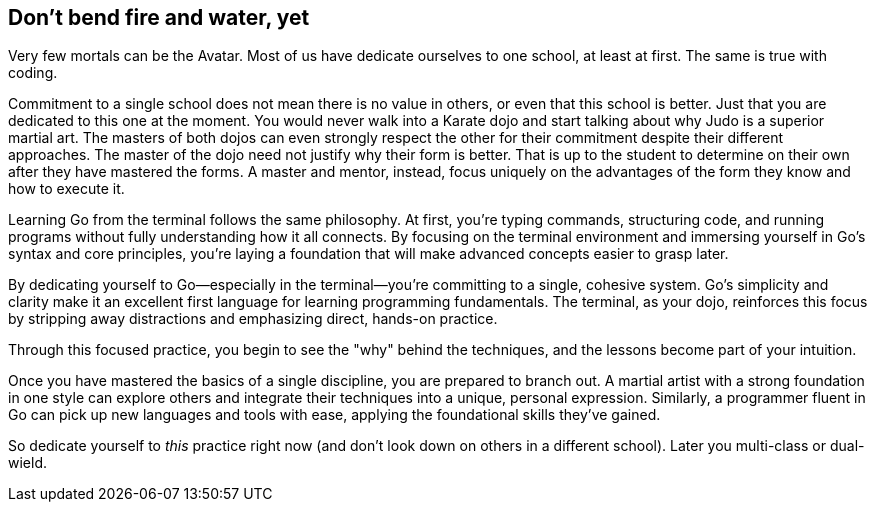== Don't bend fire and water, yet

Very few mortals can be the Avatar. Most of us have dedicate ourselves to one school, at least at first. The same is true with coding.

Commitment to a single school does not mean there is no value in others, or even that this school is better. Just that you are dedicated to this one at the moment. You would never walk into a Karate dojo and start talking about why Judo is a superior martial art. The masters of both dojos can even strongly respect the other for their commitment despite their different approaches. The master of the dojo need not justify why their form is better. That is up to the student to determine on their own after they have mastered the forms. A master and mentor, instead, focus uniquely on the advantages of the form they know and how to execute it.

Learning Go from the terminal follows the same philosophy. At first, you’re typing commands, structuring code, and running programs without fully understanding how it all connects. By focusing on the terminal environment and immersing yourself in Go’s syntax and core principles, you’re laying a foundation that will make advanced concepts easier to grasp later.

By dedicating yourself to Go—especially in the terminal—you’re committing to a single, cohesive system. Go’s simplicity and clarity make it an excellent first language for learning programming fundamentals. The terminal, as your dojo, reinforces this focus by stripping away distractions and emphasizing direct, hands-on practice.

Through this focused practice, you begin to see the "why" behind the techniques, and the lessons become part of your intuition.

Once you have mastered the basics of a single discipline, you are prepared to branch out. A martial artist with a strong foundation in one style can explore others and integrate their techniques into a unique, personal expression. Similarly, a programmer fluent in Go can pick up new languages and tools with ease, applying the foundational skills they’ve gained.

So dedicate yourself to _this_ practice right now (and don't look down on others in a different school). Later you multi-class or dual-wield.
